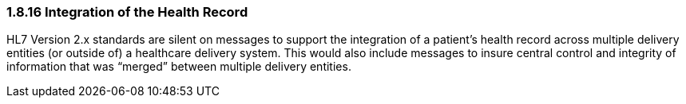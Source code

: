=== 1.8.16 Integration of the Health Record

HL7 Version 2.x standards are silent on messages to support the integration of a patient’s health record across multiple delivery entities (or outside of) a healthcare delivery system. This would also include messages to insure central control and integrity of information that was “merged” between multiple delivery entities.

